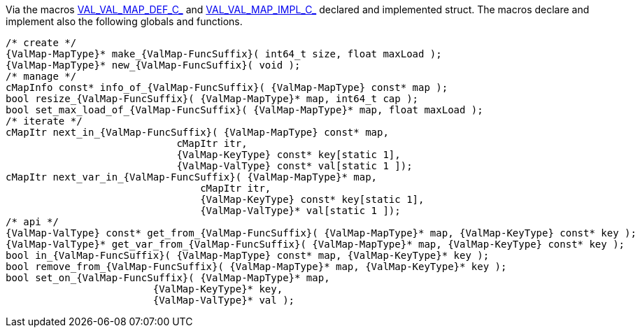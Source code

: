 Via the macros link:{docroot}/clingo/container/map.html#VAL_VAL_MAP_DEF_C_[VAL_VAL_MAP_DEF_C_] and
link:{docroot}/clingo/container/map.html#VAL_VAL_MAP_IMPL_C_[VAL_VAL_MAP_IMPL_C_] declared and implemented
struct.
The macros declare and implement also the following globals and functions.

[source,c,subs=attributes+]
----
/* create */
{ValMap-MapType}* make_{ValMap-FuncSuffix}( int64_t size, float maxLoad );
{ValMap-MapType}* new_{ValMap-FuncSuffix}( void );
/* manage */
cMapInfo const* info_of_{ValMap-FuncSuffix}( {ValMap-MapType} const* map );
bool resize_{ValMap-FuncSuffix}( {ValMap-MapType}* map, int64_t cap );
bool set_max_load_of_{ValMap-FuncSuffix}( {ValMap-MapType}* map, float maxLoad );
/* iterate */
cMapItr next_in_{ValMap-FuncSuffix}( {ValMap-MapType} const* map,
                             cMapItr itr,
                             {ValMap-KeyType} const* key[static 1],
                             {ValMap-ValType} const* val[static 1 ]);
cMapItr next_var_in_{ValMap-FuncSuffix}( {ValMap-MapType}* map,
                                 cMapItr itr,
                                 {ValMap-KeyType} const* key[static 1],
                                 {ValMap-ValType}* val[static 1 ]);
/* api */
{ValMap-ValType} const* get_from_{ValMap-FuncSuffix}( {ValMap-MapType}* map, {ValMap-KeyType} const* key );
{ValMap-ValType}* get_var_from_{ValMap-FuncSuffix}( {ValMap-MapType}* map, {ValMap-KeyType} const* key );
bool in_{ValMap-FuncSuffix}( {ValMap-MapType} const* map, {ValMap-KeyType}* key );
bool remove_from_{ValMap-FuncSuffix}( {ValMap-MapType}* map, {ValMap-KeyType}* key );
bool set_on_{ValMap-FuncSuffix}( {ValMap-MapType}* map,
                         {ValMap-KeyType}* key,
                         {ValMap-ValType}* val );
----